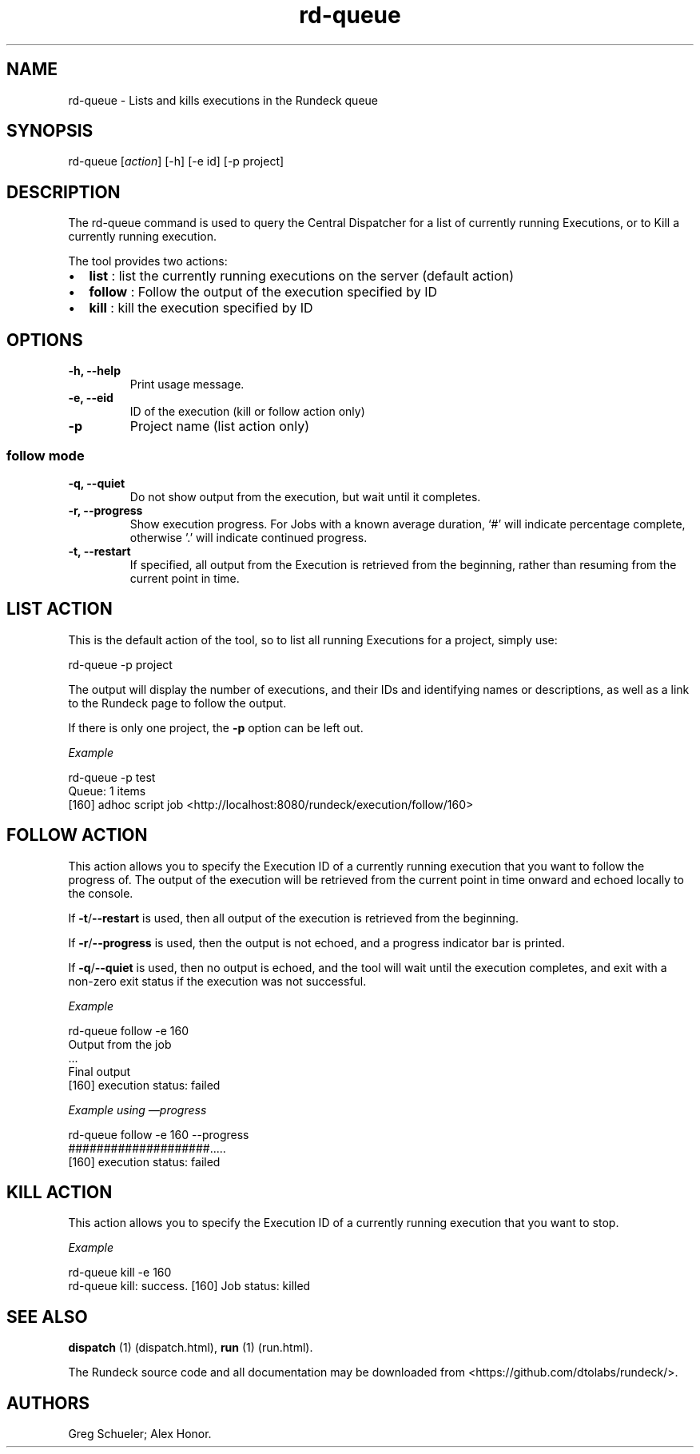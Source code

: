 .TH rd-queue 1 "July 7, 2011" "" "Version ${VERSION}"
.SH NAME
.PP
rd-queue - Lists and kills executions in the Rundeck queue
.SH SYNOPSIS
.PP
rd-queue [\f[I]action\f[]] [-h] [-e id] [-p project]
.SH DESCRIPTION
.PP
The rd-queue command is used to query the Central Dispatcher for a
list of currently running Executions, or to Kill a currently
running execution.
.PP
The tool provides two actions:
.IP \[bu] 2
\f[B]list\f[] : list the currently running executions on the server
(default action)
.IP \[bu] 2
\f[B]follow\f[] : Follow the output of the execution specified by
ID
.IP \[bu] 2
\f[B]kill\f[] : kill the execution specified by ID
.SH OPTIONS
.TP
.B -h, --help
Print usage message.
.RS
.RE
.TP
.B -e, --eid
ID of the execution (kill or follow action only)
.RS
.RE
.TP
.B -p
Project name (list action only)
.RS
.RE
.SS follow mode
.TP
.B -q, --quiet
Do not show output from the execution, but wait until it completes.
.RS
.RE
.TP
.B -r, --progress
Show execution progress.
For Jobs with a known average duration, `#' will indicate
percentage complete, otherwise '.' will indicate continued
progress.
.RS
.RE
.TP
.B -t, --restart
If specified, all output from the Execution is retrieved from the
beginning, rather than resuming from the current point in time.
.RS
.RE
.SH LIST ACTION
.PP
This is the default action of the tool, so to list all running
Executions for a project, simply use:
.PP
\f[CR]
      rd-queue\ -p\ project
\f[]
.PP
The output will display the number of executions, and their IDs and
identifying names or descriptions, as well as a link to the Rundeck
page to follow the output.
.PP
If there is only one project, the \f[B]-p\f[] option can be left
out.
.PP
\f[I]Example\f[]
.PP
\f[CR]
      rd-queue\ -p\ test
      Queue:\ 1\ items
      [160]\ adhoc\ script\ job\ <http://localhost:8080/rundeck/execution/follow/160>
\f[]
.SH FOLLOW ACTION
.PP
This action allows you to specify the Execution ID of a currently
running execution that you want to follow the progress of.
The output of the execution will be retrieved from the current
point in time onward and echoed locally to the console.
.PP
If \f[B]-t\f[]/\f[B]--restart\f[] is used, then all output of the
execution is retrieved from the beginning.
.PP
If \f[B]-r\f[]/\f[B]--progress\f[] is used, then the output is not
echoed, and a progress indicator bar is printed.
.PP
If \f[B]-q\f[]/\f[B]--quiet\f[] is used, then no output is echoed,
and the tool will wait until the execution completes, and exit with
a non-zero exit status if the execution was not successful.
.PP
\f[I]Example\f[]
.PP
\f[CR]
      rd-queue\ follow\ -e\ 160
      Output\ from\ the\ job
      ...
      Final\ output
      [160]\ execution\ status:\ failed
\f[]
.PP
\f[I]Example using \[em]progress\f[]
.PP
\f[CR]
      rd-queue\ follow\ -e\ 160\ --progress
      ####################.....
      [160]\ execution\ status:\ failed
\f[]
.SH KILL ACTION
.PP
This action allows you to specify the Execution ID of a currently
running execution that you want to stop.
.PP
\f[I]Example\f[]
.PP
\f[CR]
      rd-queue\ kill\ -e\ 160
      rd-queue\ kill:\ success.\ [160]\ Job\ status:\ killed
\f[]
.SH SEE ALSO
.PP
\f[B]dispatch\f[] (1) (dispatch.html), \f[B]run\f[] (1) (run.html).
.PP
The Rundeck source code and all documentation may be downloaded
from <https://github.com/dtolabs/rundeck/>.
.SH AUTHORS
Greg Schueler; Alex Honor.


